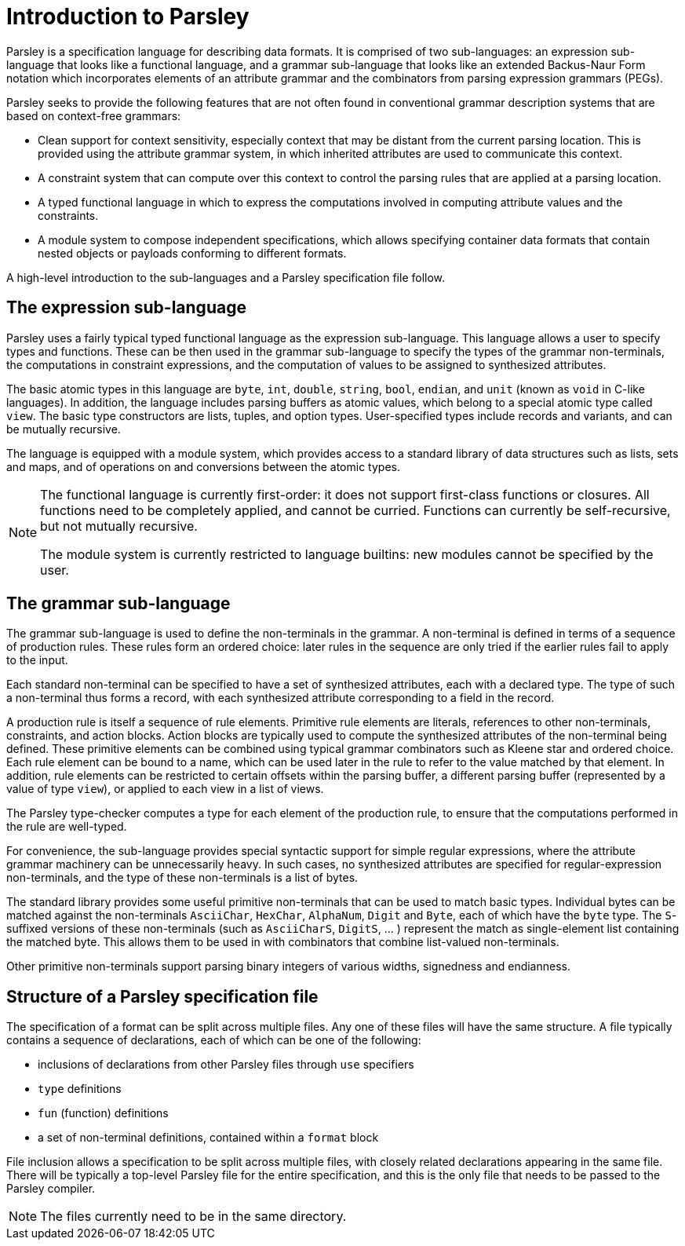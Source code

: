 = Introduction to Parsley

Parsley is a specification language for describing data formats.  It
is comprised of two sub-languages: an expression sub-language that looks
like a functional language, and a grammar sub-language that looks like
an extended Backus-Naur Form notation which incorporates elements of
an attribute grammar and the combinators from parsing expression
grammars (PEGs).

Parsley seeks to provide the following features that are not often
found in conventional grammar description systems that are based on
context-free grammars:

* Clean support for context sensitivity, especially context that may
  be distant from the current parsing location.  This is provided
  using the attribute grammar system, in which inherited attributes
  are used to communicate this context.

* A constraint system that can compute over this context to control
  the parsing rules that are applied at a parsing location.

* A typed functional language in which to express the computations
  involved in computing attribute values and the constraints.

* A module system to compose independent specifications, which allows
  specifying container data formats that contain nested objects or
  payloads conforming to different formats.

A high-level introduction to the sub-languages and a Parsley
specification file follow.

== The expression sub-language

Parsley uses a fairly typical typed functional language as the
expression sub-language.  This language allows a user to specify types
and functions.  These can be then used in the grammar sub-language to
specify the types of the grammar non-terminals, the computations in
constraint expressions, and the computation of values to be assigned
to synthesized attributes.

The basic atomic types in this language are `byte`, `int`, `double`,
`string`, `bool`, `endian`, and `unit` (known as `void` in C-like
languages).  In addition, the language includes parsing buffers as
atomic values, which belong to a special atomic type called `view`.
The basic type constructors are lists, tuples, and option types.
User-specified types include records and variants, and can be mutually
recursive.

The language is equipped with a module system, which provides access
to a standard library of data structures such as lists, sets and maps,
and of operations on and conversions between the atomic types.

[NOTE]
====
The functional language is currently first-order: it does not
support first-class functions or closures.  All functions need to be
completely applied, and cannot be curried.  Functions can currently be
self-recursive, but not mutually recursive.

The module system is currently restricted to language builtins: new
modules cannot be specified by the user.
====

== The grammar sub-language

The grammar sub-language is used to define the non-terminals in the
grammar.  A non-terminal is defined in terms of a sequence of
production rules.  These rules form an ordered choice: later rules in
the sequence are only tried if the earlier rules fail to apply to the
input.

Each standard non-terminal can be specified to have a set of
synthesized attributes, each with a declared type.  The type of such a
non-terminal thus forms a record, with each synthesized attribute
corresponding to a field in the record.

A production rule is itself a sequence of rule elements.  Primitive
rule elements are literals, references to other non-terminals,
constraints, and action blocks.  Action blocks are typically used to
compute the synthesized attributes of the non-terminal being defined.
These primitive elements can be combined using typical grammar
combinators such as Kleene star and ordered choice.  Each rule element
can be bound to a name, which can be used later in the rule to refer
to the value matched by that element.  In addition, rule elements can
be restricted to certain offsets within the parsing buffer, a
different parsing buffer (represented by a value of type `view`), or
applied to each view in a list of views.

The Parsley type-checker computes a type for each element of the
production rule, to ensure that the computations performed in the rule
are well-typed.

For convenience, the sub-language provides special syntactic support
for simple regular expressions, where the attribute grammar machinery
can be unnecessarily heavy.  In such cases, no synthesized attributes
are specified for regular-expression non-terminals, and the type of
these non-terminals is a list of bytes.

The standard library provides some useful primitive non-terminals that
can be used to match basic types.  Individual bytes can be matched
against the non-terminals `AsciiChar`, `HexChar`, `AlphaNum`, `Digit`
and `Byte`, each of which have the `byte` type.  The `S`-suffixed
versions of these non-terminals (such as `AsciiCharS`, `DigitS`, ... )
represent the match as single-element list containing the matched
byte. This allows them to be used in with combinators that combine
list-valued non-terminals.

Other primitive non-terminals support parsing binary integers of
various widths, signedness and endianness.

== Structure of a Parsley specification file

The specification of a format can be split across multiple files.  Any
one of these files will have the same structure.  A file typically
contains a sequence of declarations, each of which can be one of the
following:

* inclusions of declarations from other Parsley files through `use` specifiers
* `type` definitions
* `fun` (function) definitions
* a set of non-terminal definitions, contained within a `format` block

File inclusion allows a specification to be split across multiple
files, with closely related declarations appearing in the same file.
There will be typically a top-level Parsley file for the entire
specification, and this is the only file that needs to be passed to
the Parsley compiler.

NOTE: The files currently need to be in the same directory.
